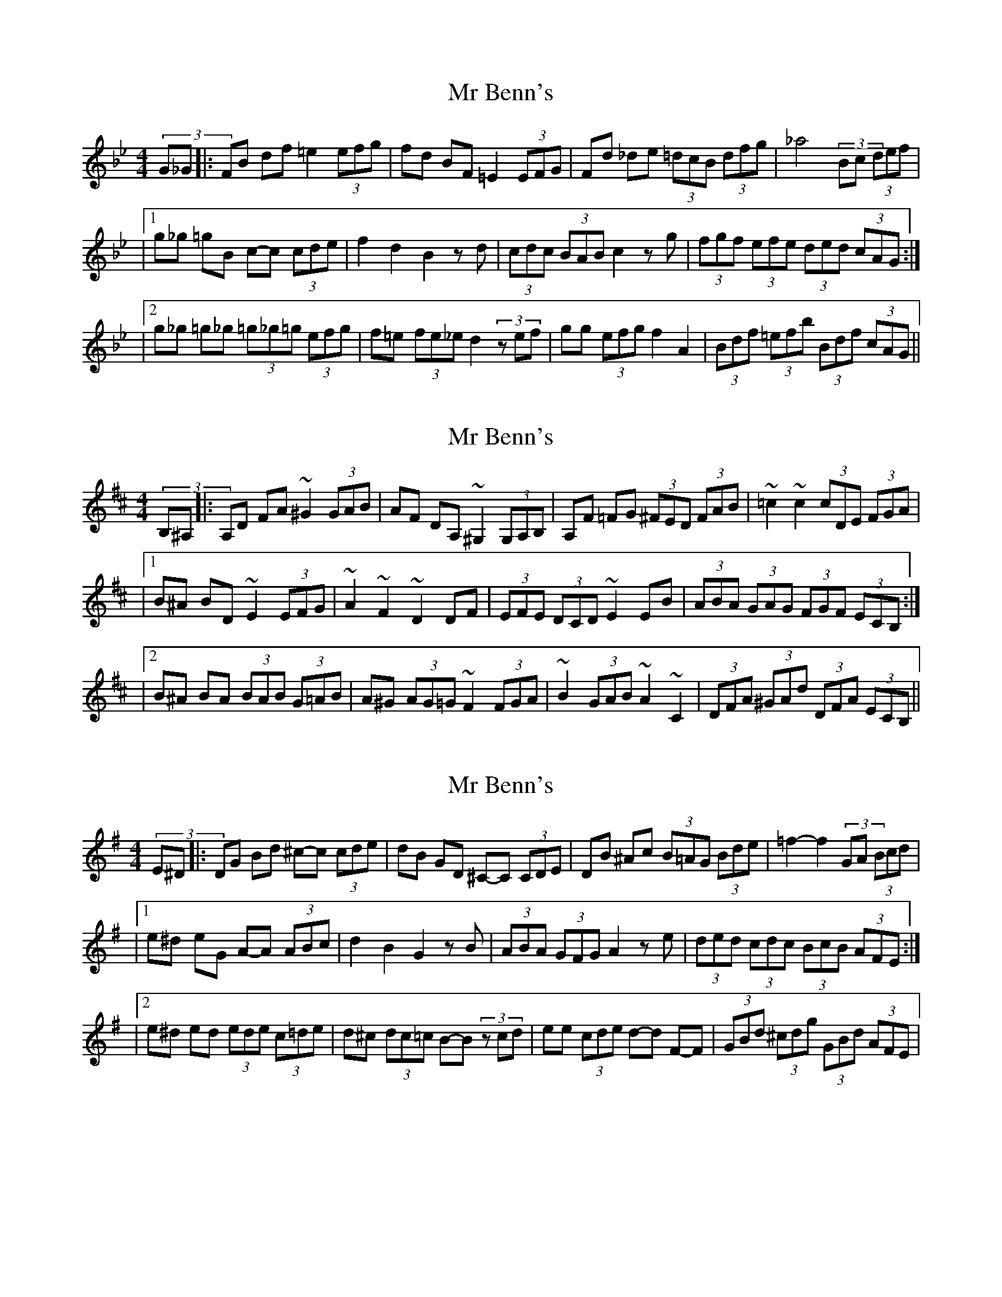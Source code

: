 X: 1
T: Mr Benn's
Z: Mike Floorstand
S: https://thesession.org/tunes/13540#setting23950
R: hornpipe
M: 4/4
L: 1/8
K: Cdor
(3G_G |: FB df =e2 (3efg | fd BF =E2 (3EFG | Fd _de (3=dcB (3dfg | _a4 (3_zBc (3def |
|1 g_g =gB c-c (3cde | f2 d2 B2 zd | (3cdc (3BAB c2 zg | (3fgf (3efe (3ded (3cAG :|
|2 g_g =g_g (3=g_g=g (3efg | f=e (3fe_e d2 (3zef | gg (3efg f2 A2 | (3Bdf (3=efb (3Bdf (3cAG ||
X: 2
T: Mr Benn's
Z: Mike Floorstand
S: https://thesession.org/tunes/13540#setting23953
R: hornpipe
M: 4/4
L: 1/8
K: Dmaj
(3B,^A, |: A,D FA ~^G2 (3GAB | AF DA, ~^G,2 (3G,A,B, | A,F =FG (3^FED (3FAB | ~=c2 ~c2 (3cDE (3FGA|
|1 B^A BD ~E2 (3EFG |~A2 ~F2 ~D2 DF | (3EFE (3DCD ~E2 EB | (3ABA (3GAG (3FGF (3ECB, :|
|2 B^A BA (3BAB (3G=AB | A^G (3AG=G ~F2 (3FGA | ~B2 (3GAB ~A2 ~C2 | (3DFA (3^GAd (3DFA (3ECB, ||
X: 3
T: Mr Benn's
Z: Mike Floorstand
S: https://thesession.org/tunes/13540#setting23954
R: hornpipe
M: 4/4
L: 1/8
K: Gmaj
(3E^D |: DG Bd ^c-c (3cde | dB GD ^C-C (3CDE | DB ^Ac (3B=AG (3Bde | =f2-f2 (3=zGA (3Bcd |
|1 e^d eG A-A (3ABc | d2 B2 G2 zB | (3ABA (3GFG A2 ze | (3ded (3cdc (3BcB (3AFE :|
|2 e^d ed (3ede (3c=de | d^c (3dc=c B-B (3zcd | ee (3cde d-d F-F | (3GBd (3^cdg (3GBd (3AFE |
